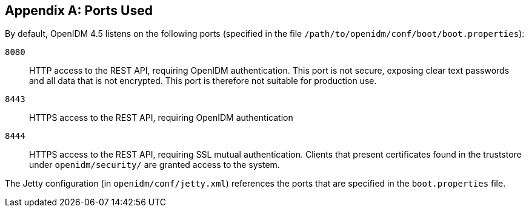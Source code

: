 ////
  The contents of this file are subject to the terms of the Common Development and
  Distribution License (the License). You may not use this file except in compliance with the
  License.
 
  You can obtain a copy of the License at legal/CDDLv1.0.txt. See the License for the
  specific language governing permission and limitations under the License.
 
  When distributing Covered Software, include this CDDL Header Notice in each file and include
  the License file at legal/CDDLv1.0.txt. If applicable, add the following below the CDDL
  Header, with the fields enclosed by brackets [] replaced by your own identifying
  information: "Portions copyright [year] [name of copyright owner]".
 
  Copyright 2017 ForgeRock AS.
  Portions Copyright 2024 3A Systems LLC.
////

:figure-caption!:
:example-caption!:
:table-caption!:


[appendix]
[#appendix-ports-used]
== Ports Used

--
By default, OpenIDM 4.5 listens on the following ports (specified in the file `/path/to/openidm/conf/boot/boot.properties`):

`8080`::
+
HTTP access to the REST API, requiring OpenIDM authentication. This port is not secure, exposing clear text passwords and all data that is not encrypted. This port is therefore not suitable for production use.

`8443`::
+
HTTPS access to the REST API, requiring OpenIDM authentication

`8444`::
+
HTTPS access to the REST API, requiring SSL mutual authentication. Clients that present certificates found in the truststore under `openidm/security/` are granted access to the system.

--
The Jetty configuration (in `openidm/conf/jetty.xml`) references the ports that are specified in the `boot.properties` file.


